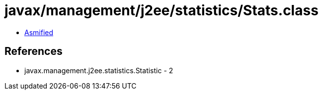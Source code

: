 = javax/management/j2ee/statistics/Stats.class

 - link:Stats-asmified.java[Asmified]

== References

 - javax.management.j2ee.statistics.Statistic - 2
